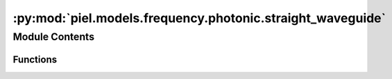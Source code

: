 :py:mod:`piel.models.frequency.photonic.straight_waveguide`
===========================================================

.. py:module:: piel.models.frequency.photonic.straight_waveguide

.. autoapi-nested-parse::

   Translated from https://github.com/flaport/sax or https://github.com/flaport/photontorch/tree/master



Module Contents
---------------


Functions
~~~~~~~~~

.. autoapisummary::

   piel.models.frequency.photonic.straight_waveguide.waveguide
   piel.models.frequency.photonic.straight_waveguide.ideal_active_waveguide
   piel.models.frequency.photonic.straight_waveguide.simple_straight
   piel.models.frequency.photonic.straight_waveguide.lossless_straight



.. py:function:: waveguide(wl=1.55, wl0=1.55, neff=2.34, ng=3.4, length=10.0, loss=0.0)


.. py:function:: ideal_active_waveguide(wl=1.55, wl0=1.55, neff=2.34, ng=3.4, length=10.0, loss=0.0, active_phase_rad=0.0)


.. py:function:: simple_straight(length=10.0, width=0.5)


.. py:function:: lossless_straight()
